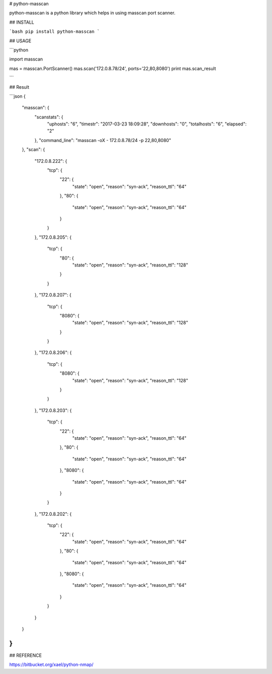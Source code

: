 # python-masscan

python-masscan is a python library which helps in using masscan port scanner. 

## INSTALL

```bash
pip install python-masscan
```

## USAGE

```python

import masscan


mas = masscan.PortScanner()
mas.scan('172.0.8.78/24', ports='22,80,8080')
print mas.scan_result

```

## Result

```json
{
    "masscan": {
        "scanstats": {
            "uphosts": "6",
            "timestr": "2017-03-23 18:09:28",
            "downhosts": "0",
            "totalhosts": "6",
            "elapsed": "2"
        },
        "command_line": "masscan -oX - 172.0.8.78/24 -p 22,80,8080"
    },
    "scan": {
        "172.0.8.222": {
            "tcp": {
                "22": {
                    "state": "open",
                    "reason": "syn-ack",
                    "reason_ttl": "64"
                },
                "80": {
                    "state": "open",
                    "reason": "syn-ack",
                    "reason_ttl": "64"
                }
            }
        },
        "172.0.8.205": {
            "tcp": {
                "80": {
                    "state": "open",
                    "reason": "syn-ack",
                    "reason_ttl": "128"
                }
            }
        },
        "172.0.8.207": {
            "tcp": {
                "8080": {
                    "state": "open",
                    "reason": "syn-ack",
                    "reason_ttl": "128"
                }
            }
        },
        "172.0.8.206": {
            "tcp": {
                "8080": {
                    "state": "open",
                    "reason": "syn-ack",
                    "reason_ttl": "128"
                }
            }
        },
        "172.0.8.203": {
            "tcp": {
                "22": {
                    "state": "open",
                    "reason": "syn-ack",
                    "reason_ttl": "64"
                },
                "80": {
                    "state": "open",
                    "reason": "syn-ack",
                    "reason_ttl": "64"
                },
                "8080": {
                    "state": "open",
                    "reason": "syn-ack",
                    "reason_ttl": "64"
                }
            }
        },
        "172.0.8.202": {
            "tcp": {
                "22": {
                    "state": "open",
                    "reason": "syn-ack",
                    "reason_ttl": "64"
                },
                "80": {
                    "state": "open",
                    "reason": "syn-ack",
                    "reason_ttl": "64"
                },
                "8080": {
                    "state": "open",
                    "reason": "syn-ack",
                    "reason_ttl": "64"
                }
            }
        }
    }
}
```

## REFERENCE

https://bitbucket.org/xael/python-nmap/
